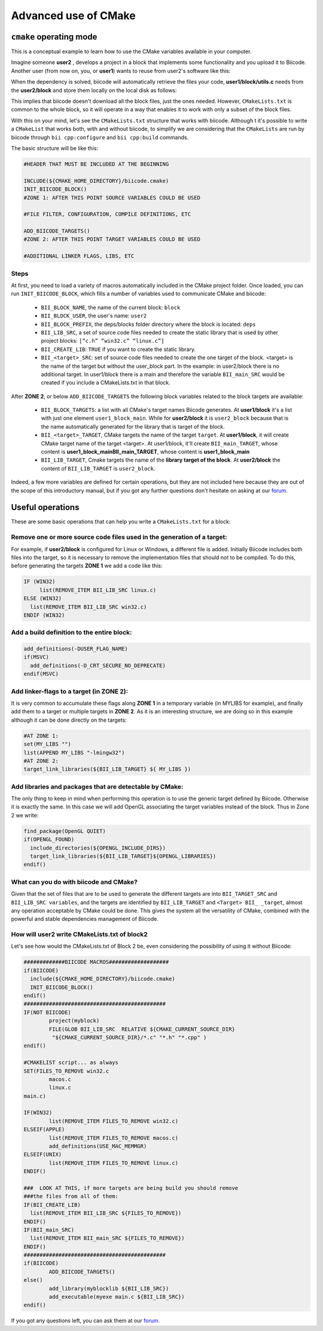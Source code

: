 .. _cmake_advance:

Advanced use of CMake
=========================

.. _cpp_cmake_tutorials:

``cmake`` operating mode
-------------------------

This is a conceptual example to learn how to use the CMake variables available in your computer. 

Imagine someone **user2** , develops a project in a block that implements some functionality and you upload it to Biicode. Another user (from now on, you, or **user1**) wants to reuse from user2's software like this:

.. image:: ../../_static/img/c++/cmake/blocks1.png 

When the dependency is solved, biicode will automatically retrieve the files your code, **user1/block/utils.c** needs from the **user2/block** and store them locally on the local disk as follows:

.. image:: ../../_static/img/c++/cmake/blocks2.png 

This implies that biicode doesn't download all the block files, just the ones needed. However, ``CMakeLists.txt`` is common to the whole block, so it will operate in a way that enables it to work with only a subset of the block files.

With this on your mind, let's see the ``CMakeLists.txt`` structure that works with biicode. Although t it's possible to write a ``CMakeList`` that works both, with and without biicode, to simplify we are considering that the ``CMakeLists`` are run by biicode through ``bii cpp:configure`` and ``bii cpp:build`` commands. 

The basic structure will be like this:

.. code-block:: cmake

	#HEADER THAT MUST BE INCLUDED AT THE BEGINNING

	INCLUDE(${CMAKE_HOME_DIRECTORY}/biicode.cmake)
	INIT_BIICODE_BLOCK()
	#ZONE 1: AFTER THIS POINT SOURCE VARIABLES COULD BE USED 

	#FILE FILTER, CONFIGURATION, COMPILE DEFINITIONS, ETC

	ADD_BIICODE_TARGETS()
	#ZONE 2: AFTER THIS POINT TARGET VARIABLES COULD BE USED

	#ADDITIONAL LINKER FLAGS, LIBS, ETC

Steps
^^^^^^^^

At first, you need to load a variety of macros automatically included in the CMake project folder. Once loaded, you can run ``INIT_BIICODE_BLOCK``, which fills a number of variables used to communicate CMake and biicode:

   * ``BII_BLOCK_NAME``, the name of the current block: ``block`` 
   * ``BII_BLOCK_USER``, the user's name: ``user2``
   * ``BII_BLOCK_PREFIX``, the deps/blocks folder directory where the block is located: ``deps``
   * ``BII_LIB_SRC``, a set of source code files needed to create the static library that is used by other project blocks: ``[“c.h” “win32.c” “linux.c”]``
   * ``BII_CREATE_LIB``: ``TRUE`` if you want to create the static library.
   * ``BII_<target>_SRC``: set of source code files needed to create the one target of the block. <target> is the name of the target but without the user_block part. In the example: in user2/block there is no additional target.  In user1/block there is a main and therefore the variable ``BII_main_SRC`` would be created if you include a CMakeLists.txt in that block.

After **ZONE 2**, or below ``ADD_BIICODE_TARGETS`` the following block variables related to the block targets are available:

   * ``BII_BLOCK_TARGETS``: a list with all CMake's target names Biicode generates. At **user1/block** it's a list with just one element ``user1_block_main``. While for **user2/block** it is  ``user2_block`` because that is the name automatically generated for the library that is target of the block.
 
   * ``BII_<target>_TARGET``, CMake targets the name of the target ``target``. At **user1/block**, it will create CMake target name of the target <target>. At user1/block, it'll create ``BII_main_TARGET``, whose content is **user1_block_mainBII_main_TARGET**, whose content is **user1_block_main**
   * ``BII_LIB_TARGET``, Cmake targets the name of the **library target of the block**. At **user2/block** the content of ``BII_LIB_TARGET`` is ``user2_block``.

Indeed, a few more variables are defined for certain operations, but they are not included here because they are out of the scope of this introductory manual, but if you got any further questions don't hesitate on asking at our `forum <http://forum.biicode.com/>`_.

Useful operations
---------------------

These are some basic operations that can help you write a ``CMakeLists.txt`` for a block:

Remove one or more source code files used in the generation of a target:
^^^^^^^^^^^^^^^^^^^^^^^^^^^^^^^^^^^^^^^^^^^^^^^^^^^^^^^^^^^^^^^^^^^^^^^^
.. image:: ../../_static/img/c++/cmake/blocks3.png 

For example, if **user2/block** is configured for Linux or Windows, a different file is added.  Initially Biicode includes both files into the target, so it is necessary to remove the implementation files that should not to be compiled. To do this, before generating the targets **ZONE 1** we add a code like this:

.. code-block:: cmake

	IF (WIN32)
	     list(REMOVE_ITEM BII_LIB_SRC linux.c)
	ELSE (WIN32)
	  list(REMOVE_ITEM BII_LIB_SRC win32.c)
	ENDIF (WIN32)

Add a build definition to the entire block:
^^^^^^^^^^^^^^^^^^^^^^^^^^^^^^^^^^^^^^^^^^^^^

.. code-block:: cmake

	add_definitions(-DUSER_FLAG_NAME)
	if(MSVC)
	  add_definitions(-D_CRT_SECURE_NO_DEPRECATE)
	endif(MSVC)

Add linker-flags to a target (in ZONE 2): 
^^^^^^^^^^^^^^^^^^^^^^^^^^^^^^^^^^^^^^^^^^^

It is very common to accumulate these flags along **ZONE 1** in a temporary variable (in MYLIBS for example), and finally add them to a target or multiple targets in **ZONE 2**. As it is an interesting structure, we are doing so in this example although it can be done directly on the targets:

.. code-block:: cmake

	#AT ZONE 1:
	set(MY_LIBS "") 
	list(APPEND MY_LIBS "-lmingw32")
	#AT ZONE 2:
	target_link_libraries(${BII_LIB_TARGET} ${ MY_LIBS })

Add libraries and packages that are detectable by CMake: 
^^^^^^^^^^^^^^^^^^^^^^^^^^^^^^^^^^^^^^^^^^^^^^^^^^^^^^^^

The only thing to keep in mind when performing this operation is to use the generic target defined by Biicode. Otherwise it is exactly the same. In this case we will add OpenGL associating the target variables instead of the block. Thus in Zone 2 we write:

.. code-block:: cmake

	find_package(OpenGL QUIET)
	if(OPENGL_FOUND)
	  include_directories(${OPENGL_INCLUDE_DIRS})
	  target_link_libraries(${BII_LIB_TARGET}${OPENGL_LIBRARIES})
	endif()

What can you do with biicode and CMake?
^^^^^^^^^^^^^^^^^^^^^^^^^^^^^^^^^^^^^^^^

Given that the set of files that are to be used to generate the different targets are into ``BII_TARGET_SRC`` and  ``BII_LIB_SRC variables``, and the targets are identified  by ``BII_LIB_TARGET`` and ``<Target> BII_ _target``,  almost any operation acceptable by CMake  could be done. This gives the system all the versatility of CMake, combined with the powerful and stable dependencies management of Biicode. 


How will user2 write CMakeLists.txt of block2
^^^^^^^^^^^^^^^^^^^^^^^^^^^^^^^^^^^^^^^^^^^^^^^
Let's see how would the CMakeLists.txt of Block 2 be, even considering the possibility of using it without Biicode:

.. code-block:: cmake

	#############BIICODE MACROS###################
	if(BIICODE)
	  include(${CMAKE_HOME_DIRECTORY}/biicode.cmake)
	  INIT_BIICODE_BLOCK()
	endif()
	#############################################
	IF(NOT BIICODE)
		project(myblock)
		FILE(GLOB BII_LIB_SRC  RELATIVE ${CMAKE_CURRENT_SOURCE_DIR}    
	         "${CMAKE_CURRENT_SOURCE_DIR}/*.c" "*.h" "*.cpp" )
	endif()

	#CMAKELIST script... as always
	SET(FILES_TO_REMOVE win32.c	
		macos.c
		linux.c
	main.c)

	IF(WIN32)
		list(REMOVE_ITEM FILES_TO_REMOVE win32.c)
	ELSEIF(APPLE)
		list(REMOVE_ITEM FILES_TO_REMOVE macos.c)
		add_definitions(USE_MAC_MEMMGR)
	ELSEIF(UNIX)
		list(REMOVE_ITEM FILES_TO_REMOVE linux.c)
	ENDIF()	

	###  LOOK AT THIS, if more targets are being build you should remove 
	###the files from all of them: 
	IF(BII_CREATE_LIB)
	  list(REMOVE_ITEM BII_LIB_SRC ${FILES_TO_REMOVE})
	ENDIF()
	IF(BII_main_SRC)
	  list(REMOVE_ITEM BII_main_SRC ${FILES_TO_REMOVE})
	ENDIF()
	#############################################
	if(BIICODE)
		ADD_BIICODE_TARGETS()
	else()
		add_library(myblocklib ${BII_LIB_SRC})
		add_executable(myexe main.c ${BII_LIB_SRC})
	endif()

If you got any questions left, you can ask them at our `forum <http://forum.biicode.com/>`_.
